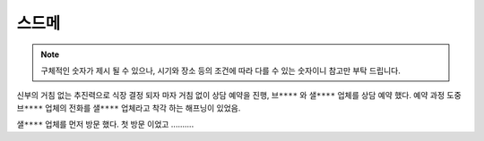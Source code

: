 스드메
==============

.. note::

   구체적인 숫자가 제시 될 수 있으나, 시기와 장소 등의 조건에 따라 다를 수 있는 숫자이니 참고만 부탁 드립니다.


신부의 거침 없는 추진력으로 식장 결정 되자 마자 거침 없이 상담 예약을 진행,
``브****`` 와 ``샐****`` 업체를 상담 예약 했다.
예약 과정 도중 ``브****`` 업체의 전화를 ``샐****`` 업체라고 착각 하는 해프닝이 있었음.

``샐****`` 업체를 먼저 방문 했다. 첫 방문 이었고 ..........
